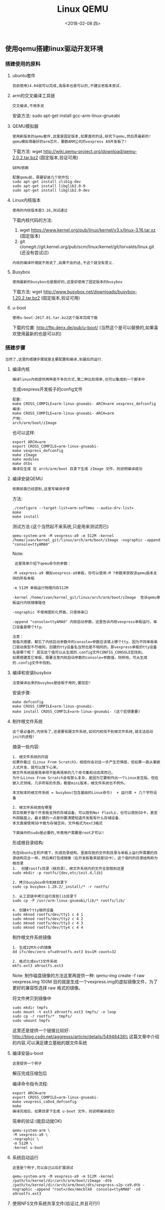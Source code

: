 #+TITLE: Linux QEMU
#+DATE: <2018-02-08 四>

** 使用qemu搭建linux驱动开发环境

*** 搭建使用的原料
    
**** ubuntu套件

     : 目前使用14.04就可以完成,高版本也是可以的,不建议老版本尝试.
     
**** arm的交叉编译工具链

     : 交叉编译,不用多说

     安装方法:
     sudo apt-get install gcc-arm-linux-gnueabi

**** QEMU模拟器

     : 使用新版本的qemu套件,这里是固定版本,如果喜欢的话,研究下qemu,然后弄最新的!
     : qemu模拟得最好的arm芯片，要数ARM公司的vexpress A9开发板了!

     下载方法:
     wget http://wiki.qemu-project.org/download/qemu-2.0.2.tar.bz2 (固定版本,验证可用)
     
     : QEMU依赖
     #+BEGIN_EXAMPLE
      配置qemu前，需要安装几个软件包：
      sudo apt-get install zlib1g-dev
      sudo apt-get install libglib2.0-0
      sudo apt-get install libglib2.0-dev 
     #+END_EXAMPLE

**** Linux内核版本
     
     : 使用的内核版本是3.16,测试通过
     
     下载内核代码的方法:
     1. wget https://www.kernel.org/pub/linux/kernel/v3.x/linux-3.16.tar.xz (固定版本)
     2. git clonegit://git.kernel.org/pub/scm/linux/kernel/git/torvalds/linux.git (还没有尝试过)

     : 内核的编译环境就不用说了,如果不会的话,干这个就没有意义.

**** Busybox

     : 使用最新的busybox也是极好的,这里却使用了固定版本的busybox

     下载方法:
     wget http://www.busybox.net/downloads/busybox-1.20.2.tar.bz2 (固定版本,验证可用)

**** u-boot

     : 使用u-boot-2017.01.tar.bz2这个版本完成下载
     
     下载的位置:
     http://ftp.denx.de/pub/u-boot/ (当然这个是可以替换的,如果喜欢使用最新的也是可以的)

*** 搭建步骤

    : 当然了,这里的搭建步骤就是主要配置和编译,到最后的运行.

**** 编译内核
     
     : 编译linux内核提供两种差不多的方式,第二种比较简单,也可以集成到一个脚本中

     生成vexpress开发板子的config文件
     #+BEGIN_EXAMPLE
     配置:
     make CROSS_COMPILE=arm-linux-gnueabi- ARCH=arm vexpress_defconfig
     编译:
     make CROSS_COMPILE=arm-linux-gnueabi- ARCH=arm
     产物:
     arch/arm/boot/zImage
     #+END_EXAMPLE

     也可以这样:
     #+BEGIN_EXAMPLE
      export ARCH=arm 
      export CROSS_COMPILE=arm-linux-gnueabi-
      make vexpress_defconfig
      make zImage
      make modules
      make dtbs
      编译后生成 在 arch/arm/boot 目录下生成 zImage 文件，则说明编译成功
     #+END_EXAMPLE

     
**** 编译安装QEMU
     
     : 依赖前面已经提到,这里写编译步骤
     
     方法:
     #+BEGIN_EXAMPLE
     ./configure --target-list=arm-softmmu --audio-drv-list=
     make
     make install
     #+END_EXAMPLE

     测试方法:(这个当然起不来系统,只是用来测试而已)
     #+BEGIN_EXAMPLE
     qemu-system-arm -M vexpress-a9 -m 512M -kernel /home/ivan/kernel_git/linux/arch/arm/boot/zImage -nographic -append "console=ttyAMA0"
     #+END_EXAMPLE
     
     Note:
     #+BEGIN_EXAMPLE
     这里简单介绍下qemu命令的参数：

    -M vexpress-a9 模拟vexpress-a9单板，你可以使用-M ?参数来获取该qemu版本支持的所有单板

    -m 512M 单板运行物理内存512M

    -kernel /home/ivan/kernel_git/linux/arch/arm/boot/zImage  告诉qemu单板运行内核镜像路径

    -nographic 不使用图形化界面，只使用串口

    -append "console=ttyAMA0" 内核启动参数，这里告诉内核vexpress单板运行，串口设备是哪个tty。 

    注意：
    我每次搭建，都忘了内核启动参数中的console=参数应该填上哪个tty，因为不同单板串口驱动类型不尽相同，创建的tty设备名当然也是不相同的。那vexpress单板的tty设备名是哪个呢？ 其实这个值可以从生成的.config文件CONFIG_CONSOLE宏找到。
    如果搭建其它单板，需要注意内核启动参数的console=参数值，同样地，可从生成的.config文件中找到。 
     #+END_EXAMPLE
     

**** 编译和安装busybox

     : 注意编译出来的busybox是给板子用的,要加宏!

     安装步骤:
     #+BEGIN_EXAMPLE
     make defconfig
     make CROSS_COMPILE=arm-linux-gnueabi-
     make install CROSS_COMPILE=arm-linux-gnueabi- (这个宏很重要)
     #+END_EXAMPLE

**** 制作根文件系统

     : 这个是必备的,内核有了,还是要有跟文件系统,如何内核找不到根文件系统,就无法启动init的进程!

     摘录一些内容:
     #+BEGIN_EXAMPLE
     1. 根文件系统的内容
     如果你看过《Linux From Scratch》，相信你会对这一步产生恐惧感，但如果一直从事嵌入式开发，就可以放下心来。
     根文件系统就是简单得不能再简单的几个命令集和动态库而已。
     为什么Linux From Scratch会有那么复杂，是因为它要制作出一个Linux发生版。但在嵌入式领域，几乎所有的东西，都是mini版本，根文件系统也不例外。

     本文制本的根文件系统 = busybox(包含基础的Linux命令)  + 运行库 + 几个字符设备
     #+END_EXAMPLE

     #+BEGIN_EXAMPLE
     2. 根文件系统放在哪里
     其实依赖于每个开发板支持的存储设备，可以放到Nor Flash上，也可以放到SD卡，甚至外部磁盘上。最关键的一点是你要清楚知道开发板有什么存储设备.
     本文直接使用SD卡做为存储空间，文件格式为ext3格式 
     #+END_EXAMPLE

     : 下面操作的sudo是必要的,毕竟用户需要是root才可以!
     形成根目录结构:
     #+BEGIN_EXAMPLE
      先在Ubuntu主机环境下，形成目录结构，里面存放的文件和目录与单板上运行所需要的目录结构完全一样，然后再打包成镜像（在开发板看来就是SD卡），这个临时的目录结构称为根目录
      1.  创建rootfs目录（根目录），根文件系统内的文件全部放到这里
      sudo mkdir -p rootfs/{dev,etc/init.d,lib}

      2. 拷贝busybox命令到根目录下
      sudo cp busybox-1.20.2/_install/* -r rootfs/

      3. 从工具链中拷贝运行库到lib目录下
      sudo cp -P /usr/arm-linux-gnueabi/lib/* rootfs/lib/

      4. 创建4个tty端终设备
      sudo mknod rootfs/dev/tty1 c 4 1
      sudo mknod rootfs/dev/tty2 c 4 2
      sudo mknod rootfs/dev/tty3 c 4 3
      sudo mknod rootfs/dev/tty4 c 4 4
     #+END_EXAMPLE

     制作根文件系统镜像
     #+BEGIN_EXAMPLE
      1. 生成32M大小的镜像 
      dd if=/dev/zero of=a9rootfs.ext3 bs=1M count=32

      2. 格式化成ext3文件系统
      mkfs.ext3 a9rootfs.ext3
     #+END_EXAMPLE

     Note:
     制作磁盘镜像的方法这里再提供一种:
     qemu-img create -f raw vexpress.img 100M
     目的就是生成一个vexpress.img的虚拟镜像文件，为了更好的兼容性选择 raw 格式的镜像。

     将文件拷贝到镜像中
     #+BEGIN_EXAMPLE
      sudo mkdir tmpfs
      sudo mount -t ext3 a9rootfs.ext3 tmpfs/ -o loop
      sudo cp -r rootfs/*  tmpfs/
      sudo umount tmpfs
     #+END_EXAMPLE

     这里还是提供一个链接比较好:\\
     http://blog.csdn.net/aggresss/article/details/54946438\\
     这篇文章中介绍的内容,可以满足建立基础的跟文件系统


**** 编译安装u-boot

     : 这里提供一个例子
     
     解压完成压缩包后

     编译命令指令流程:
     #+BEGIN_EXAMPLE
     export ARCH=arm 
     export CROSS_COMPILE=arm-linux-gnueabi-
     make vexpress_ca9x4_defconfig
     make
     编译完成后，如果目录下生成 u-boot 文件，则说明编译成功
     #+END_EXAMPLE

     简单的验证:(能启动就OK)
     #+BEGIN_EXAMPLE
     qemu-system-arm \
     -M vexpress-a9 \
     -nographic \
     -m 512M \
     -kernel u-boot
     #+END_EXAMPLE

**** 系统启动运行

     : 这里是个例子,可以自己以后扩展调试

     #+BEGIN_EXAMPLE
     qemu-system-arm -M vexpress-a9 -m 512M -kernel /path/to/kernel/dir/arch/arm/boot/zImage -dtb  /path/to/kernel/dir/arch/arm/boot/dts/vexpress-v2p-ca9.dtb -nographic -append "root=/dev/mmcblk0  console=ttyAMA0" -sd a9rootfs.ext3
     #+END_EXAMPLE

**** 使用NFS文件系统共享文件(验证过,并且可行!)
     
     :这部分的内容验证过,并且可行,而且可以有效的提高开发效率.
     
     http://blog.csdn.net/aggresss/article/details/54948143 (参考文档) \\

     采用tap的方式使虚拟机和主机通讯.

     当虚拟机只需要与主机通讯,并不需要与外界网络通讯的时候,不需要建立网桥,创建一个tap就可以了.
     
     Note:摘录
     #+BEGIN_EXAMPLE
       这里说一下Linux中tun/tap。
       tun/tap 驱动程序实现了虚拟网卡的功能，tun表示虚拟的是点对点设备，tap表示虚拟的是以太网设备，这两种设备针对网络包实施不同的封装。
       利用tun/tap 驱动，可以将tcp/ip协议栈处理好的网络分包传给任何一个使用tun/tap驱动的进程，由进程重新处理后再发到物理链路中。
     #+END_EXAMPLE

     Note: 也许主机并没有在内核中打开对虚拟网卡的支持,我们可能需要使用下面的方法自己添加,但是目前来看都是内置到内核中,不是以模块的方式存在的.

     验证主机是否支持tun/tap,可以直接查看/dev/net/tun, 网上的内容都太老了,现在的tun/tap已经不是以模块的方式使用了,而是集成在镜像中了.

     问题: 需要重新编译内核,到/usr/src/linux目录找到uname -r返回的内核源码,然后sudo make menuconfig ,这里需要sudo,否则提示找不到ncurses库文件.

**** 使用NFS文件系统作为根文件系统(这个是开发的改进,很重要,可惜并不好使,但是也做个笔记用来对比.)

     : 如果自定义的话,每次都需要重新更新根文件系统!
     
     摘录内容:
     #+BEGIN_EXAMPLE
      nfsroot:

      + kernel client:

      1. enable nfs client support 

          - CONFIG_NFS_FS
          - CONFIG_NFS_V3
          - CONFIG_NFS_V4
          - CONFIG_ROOT_NFS

      2. enable kernel ip auto configure 

          IP: kernel level autoconfiguration
          - CONFIG_IP_PNP
          - CONFIG_IP_PNP_DHCP

      3. set kernel cmdline 
      CONFIG_CMDLINE="console=ttyFIQ0 androidboot.console=ttyFIQ0 init=/sbin/init root=/dev/nfs nfsroot=192.168.11.197:/usr/src/nfsroot,v3,tcp nfsrootdebug ip=dhcp"
      
      + server:

      1. install nfs-utils 
         - sudo apt-get install nfs-kernel-server

      2. export path 

      add

      /usr/src/nfsroot	*(rw,no_root_squash,no_subtree_check)

      to '/etc/exports'

      3. start nfsd 

      /etc/init.d/nfs start
     
     #+END_EXAMPLE

     测试NFS是否成功的方法:
     1. sudo mount -t nfs localhost:/path/to/nfs_rootfs /mnt (尝试挂载)
     2. showmount -e (查看分配的NFS文件目录)
     
     常见错误:
     #+BEGIN_EXAMPLE
     yang.zheng@U-yang:~/mzlinux/linux-4.4.95$ /etc/init.d/nfs-kernel-server start
      mount: only root can do that
       * Exporting directories for NFS kernel daemon...                                                                                                              exportfs: Failed to stat /data/nishome/td/yang.zheng/mzlinux/nfs_rootfs: No such file or directory
      exportfs: could not open /var/lib/nfs/.etab.lock for locking: errno 13 (Permission denied)
      exportfs: can't lock /var/lib/nfs/etab for writing
      exportfs: could not open /var/lib/nfs/.xtab.lock for locking: errno 13 (Permission denied)
      exportfs: can't lock /var/lib/nfs/xtab for writing
                                                                                                                                                              [ OK ]
       * Starting NFS kernel daemon                                                                                                                                  rpc.nfsd: Unable to access /proc/fs/nfsd errno 2 (No such file or directory).
      Please try, as root, 'mount -t nfsd nfsd /proc/fs/nfsd' and then restart rpc.nfsd to correct the problem
     #+END_EXAMPLE
     解决方案:
     mount -t nfsd nfsd /proc/fs/nfsd
     
     手动挂载proc,sysfs文件系统:\\
     http://blog.csdn.net/liuwei000000/article/details/23050213

     只读文件系统的问题: Read-only file system
     解决方案:\\
    http://blog.csdn.net/u010839779/article/details/77062347\\

     cmd: mount -o remount rw /

** 使用新版本内核

   : 目前已经测试成功

*** 目前使用的工具和内核的版本

    主要内容:
    1. linux内核版本: 4.4.95
    2. busybox版本: busybox-1.27.1
    3. QEMU版本: qemu-2.11.0
    4. 交叉编译工具链: ubuntu-14.04 包库中的 arm-linux-gnueabi
    5. u-boot版本: u-boot-2017.01.tar.bz2

** QEMU

*** Q:如何退出qemu虚拟程序?

    A: 方法.. Ctrl-A + x


** 自主构建嵌入式根文件系统

   根据名著<构建嵌入式linux系统>,写一个自己的操作实践笔记.
   Jump to : file:./Mz_linux_mini_rootfs.org

** 好文档链接

   搭建环境文档\\
   http://blog.csdn.net/linyt/article/details/42504975 (以这个为主!)\\
   http://www.linuxidc.com/Linux/2015-07/119764.htm \\

   linuxrc无法使用的分析\\
   http://blog.csdn.net/charliewangg12/article/details/42030235 \\
   : 一般时候都是因为busybox的编译方法不对导致的,需要添加交叉编译的宏才可以!

   busybox编译报错,缺少头文件<sys/resource.h> ,放到libbb.h中\\
   http://www.mamicode.com/info-detail-1597117.html\\

   QEMU官网下载地址:\\
   https://www.qemu.org/download/\\

   linux内核版本下载地址:\\
   https://www.kernel.org/pub/linux/kernel/\\

   软件开发程序员博客文章收藏网:\\
   http://www.programgo.com/\\

   QEMU模拟vexpress开发板的资料:\\
   http://blog.csdn.net/aggresss/article/details/54942848 \\

   这个人可以参考他的文档,有些意思:(主要就是开发板)\\
   https://github.com/aggresss/LKDemo \\
   http://blog.csdn.net/aggresss/article/details/74834155 \\

   QEMU官网:\\
   https://www.qemu.org/\\

   LFS抓系统官网:\\
   http://www.linuxfromscratch.org/ \\

   linux kernel 命令行参数 rootwait 的分析:\\
   http://blog.csdn.net/tiantao2012/article/details/53036828\\

